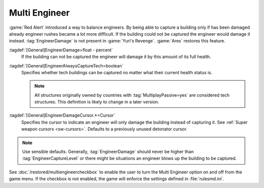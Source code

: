 Multi Engineer
~~~~~~~~~~~~~~

:game:`Red Alert` introduced a way to balance engineers. By being able to
capture a building only if has been damaged already engineer rushes became a lot
more difficult. If the building could not be captured the engineer would damage
it instead. :tag:`EngineerDamage` is not present in :game:`Yuri's Revenge`.
:game:`Ares` restores this feature.

.. image:: /images/engineerdamage.png
  :alt: Screenshot of an Engineer going to damage a building
  :align: center

:tagdef:`[General]EngineerDamage=float - percent`
  If the building can not be captured the engineer will damage it by this amount
  of its full health.
:tagdef:`[General]EngineerAlwaysCaptureTech=boolean`
  Specifies whether tech buildings can be captured no matter what their current
  health status is.

  .. note:: All structures originally owned by countries with
    \ :tag:`MultiplayPassive=yes` are considered tech structures. This
    definition  is likely to change in a later version.
:tagdef:`[General]EngineerDamageCursor.*=Cursor`
  Specifies the cursor to indicate an engineer will only damage the building
  instead of capturing it. See :ref:`Super weapon cursors <sw-cursors>`.
  Defaults to a previously unused detonator cursor.

.. note:: Use sensible defaults. Generally, :tag:`EngineerDamage` should never
  be higher than :tag:`EngineerCaptureLevel` or there might be situations an
  engineer blows up the building to be captured.

See :doc:`/restored/multiengineercheckbox` to enable the user to turn the Multi
Engineer option on and off from the game menu. If the checkbox is not enabled,
the game will enforce the settings defined in :file:`rulesmd.ini`.

.. versionadded:: 0.2
